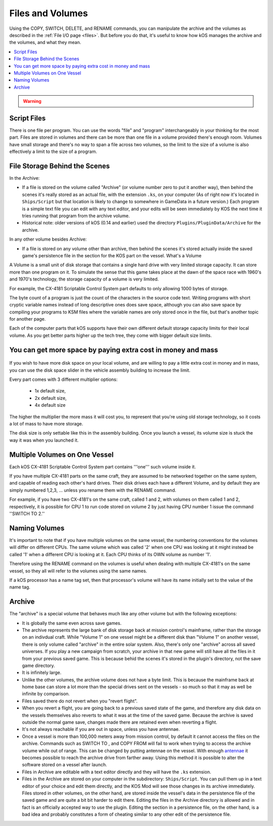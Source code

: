 .. _volumes:


Files and Volumes
=================

Using the COPY, SWITCH, DELETE, and RENAME commands, you can manipulate the archive and the volumes as described in the :ref:`File I/O page <files>`. But before you do that, it's useful to know how kOS manages the archive and the volumes, and what they mean.

.. contents::
    :local:
    :depth: 2

.. warning::

    .. versionchanged:: 0.15

        **Archive location and file extension change**

        The Archive where KerboScript files are kept has been changed from ``Plugins/PluginData/Archive`` to ``Ships/Script``, but still under the top-level **KSP** installation directory. The file name extensions have also changes from ``.txt`` to ``.ks``.
    
Script Files
------------

There is one file per program. You can use the words "file" and "program" interchangeably in your thinking for the most part. Files are stored in volumes and there can be more than one file in a volume provided there's enough room. Volumes have small storage and there's no way to span a file across two volumes, so the limit to the size of a volume is also effectively a limit to the size of a program.

File Storage Behind the Scenes
------------------------------

In the Archive:

-  If a file is stored on the volume called "Archive" (or volume number
   zero to put it another way), then behind the scenes it's really
   stored as an actual file, with the extension ``.ks``, on your
   computer (As of right now it's located in ``Ships/Script`` but that
   location is likely to change to somewhere in GameData in a future
   version.) Each program is a simple text file you can edit with any
   text editor, and your edits will be seen immediately by KOS the next
   time it tries running that program from the archive volume.

-  Historical note: older versions of kOS (0.14 and earlier) used the
   directory ``Plugins/PluginData/Archive`` for the archive.

In any other volume besides Archive:

-  If a file is stored on any volume other than archive, then behind the
   scenes it's stored actually inside the saved game's persistence file
   in the section for the KOS part on the vessel.
   What's a Volume

A Volume is a small unit of disk storage that contains a single hard
drive with very limited storage capacity. It can store more than one
program on it. To simulate the sense that this game takes place at the
dawn of the space race with 1960's and 1970's technology, the storage
capacity of a volume is very limited.

For example, the CX-4181 Scriptable Control System part defaults to only 
allowing 1000 bytes of storage.

The byte count of a program is just the
count of the characters in the source code text. Writing programs with
short cryptic variable names instead of long descriptive ones does save
space, although you can also save space by compiling your programs to
KSM files where the variable names are only stored once in the file, but
that's another topic for another page.

Each of the computer parts that kOS supports have their own different default
storage capacity limits for their local volume.  As you get better parts
higher up the tech tree, they come with bigger default size limits.

You can get more space by paying extra cost in money and mass
-------------------------------------------------------------

.. figure:: /_images/general/disk_space_slider.png

If you wish to have more disk space on your local volume, and are willing to
pay a little extra cost in money and in mass, you can use the disk space
slider in the vehicle assembly building to increase the limit.

Every part comes with 3 different multiplier options:

  * 1x default size,
  * 2x default size,
  * 4x default size

The higher the multiplier the more mass it will
cost you, to represent that you're using old storage technology,
so it costs a lot of mass to have more storage.

The disk size is only settable like this in the assembly building.  Once
you launch a vessel, its volume size is stuck the way it was when you
launched it.

Multiple Volumes on One Vessel
------------------------------

Each kOS CX-4181 Scriptable Control System part contains '''one''' such
volume inside it.

If you have multiple CX-4181 parts on the same craft, they are assumed
to be networked together on the same system, and capable of reading each
other's hard drives. Their disk drives each have a different Volume, and
by default they are simply numbered 1,2,3, … unless you rename them with
the RENAME command.

For example, if you have two CX-4181's on the same craft, called 1 and
2, with volumes on them called 1 and 2, respectively, it is possible for
CPU 1 to run code stored on volume 2 by just having CPU number 1 issue
the command ''SWITCH TO 2.''

Naming Volumes
--------------

It's important to note that if you have multiple volumes on the same
vessel, the numbering conventions for the volumes will differ on
different CPUs. The same volume which was called '2' when one CPU was
looking at it might instead be called '1' when a different CPU is
looking at it. Each CPU thinks of its OWN volume as number '1'.

Therefore using the RENAME command on the volumes is useful when dealing
with multiple CX-4181's on the same vessel, so they all will refer to
the volumes using the same names.

If a kOS processor has a name tag set, then that processor's volume 
will have its name initially set to the value of the name tag.

Archive
-------

The "archive" is a special volume that behaves much like any other
volume but with the following exceptions:

-  It is globally the same even across save games.
-  The archive represents the large bank of disk storage back at mission
   control's mainframe, rather than the storage on an indivdual craft.
   While "Volume 1" on one vessel might be a different disk than "Volume
   1" on another vessel, there is only volume called "archive" in the
   entire solar system. Also, there's only one "archive" across all
   saved universes. If you play a new campaign from scratch, your
   archive in that new game will still have all the files in it from
   your previous saved game. This is because behid the scenes it's
   stored in the plugin's directory, not the save game directory.
-  It is infinitely large.
-  Unlike the other volumes, the archive volume does not have a byte
   limit. This is because the mainframe back at home base can store a
   lot more than the special drives sent on the vessels - so much so
   that it may as well be infinite by comparison.
-  Files saved there do not revert when you "revert flight".
-  When you revert a flight, you are going back to a previous saved
   state of the game, and therefore any disk data on the vessels
   themselves also reverts to what it was at the time of the saved game.
   Because the archive is saved outside the normal game save, changes
   made there are retained even when reverting a flight.
-  It's not always reachable if you are out in space, unless you have
   antennae.
-  Once a vessel is more than 100,000 meters away from mission control,
   by default it cannot access the files on the archive. Commands such
   as SWITCH TO , and COPY FROM will fail to work when trying to access
   the archive volume while out of range. This can be changed by putting
   antennae on the vessel. With enough
   `antennae </KOS_DOC/summary_topics/commrange>`__ it becomes possible
   to reach the archive drive from farther away. Using this method it is
   possible to alter the software stored on a vessel after launch.
-  Files in Archive are editable with a text editor directly and they
   will have the ``.ks`` extension.
-  Files in the Archive are stored on your computer in the subdirectory:
   ``Ships/Script``. You can pull them up in a text editor of your
   choice and edit them directly, and the KOS Mod will see those changes
   in its archive immediately. Files stored in other volumes, on the
   other hand, are stored inside the vessel's data in the persistence
   file of the saved game and are quite a bit bit harder to edit there.
   Editing the files in the Archive directory is allowed and in fact is
   an officially accepted way to use the plugin. Editing the section in
   a persistence file, on the other hand, is a bad idea and probably
   constitutes a form of cheating similar to any other edit of the
   persistence file.

